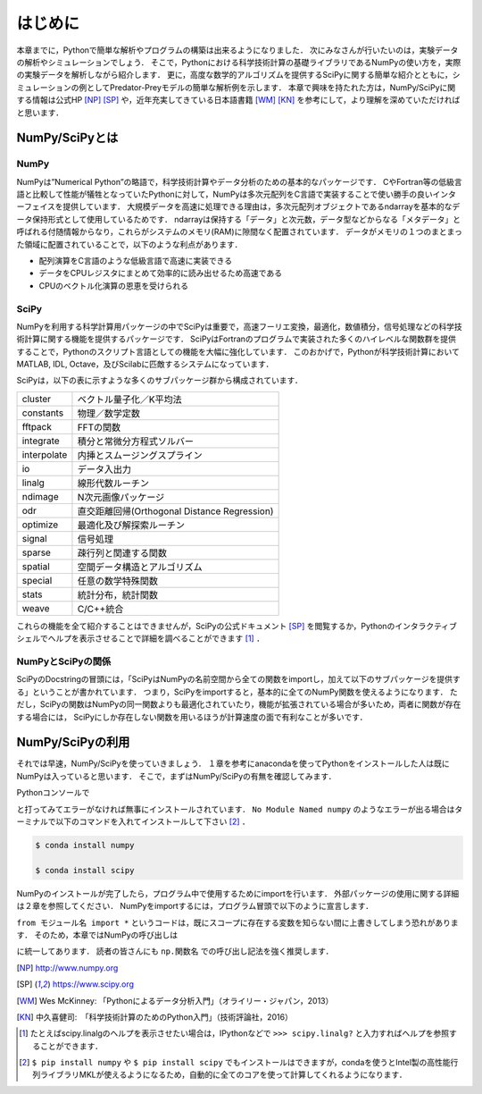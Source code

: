 はじめに
===============================
本章までに，Pythonで簡単な解析やプログラムの構築は出来るようになりました．
次にみなさんが行いたいのは，実験データの解析やシミュレーションでしょう．
そこで，Pythonにおける科学技術計算の基礎ライブラリであるNumPyの使い方を，実際の実験データを解析しながら紹介します．
更に，高度な数学的アルゴリズムを提供するSciPyに関する簡単な紹介とともに，シミュレーションの例としてPredator-Preyモデルの簡単な解析例を示します．
本章で興味を持たれた方は，NumPy/SciPyに関する情報は公式HP [NP]_ [SP]_ や，近年充実してきている日本語書籍 [WM]_ [KN]_ を参考にして，より理解を深めていただければと思います．


------------------------------------
NumPy/SciPyとは
------------------------------------

NumPy
^^^^^^^^^^^^^^^^^^^^^^^^^^^^^^^^^^^

NumPyは”Numerical Python”の略語で，科学技術計算やデータ分析のための基本的なパッケージです．
CやFortran等の低級言語と比較して性能が犠牲となっていたPythonに対して，NumPyは多次元配列をC言語で実装することで使い勝手の良いインターフェイスを提供しています．
大規模データを高速に処理できる理由は，多次元配列オブジェクトであるndarrayを基本的なデータ保持形式として使用しているためです．
ndarrayは保持する「データ」と次元数，データ型などからなる「メタデータ」と呼ばれる付随情報からなり，これらがシステムのメモリ(RAM)に隙間なく配置されています．
データがメモリの１つのまとまった領域に配置されていることで，以下のような利点があります．

+ 配列演算をC言語のような低級言語で高速に実装できる
+ データをCPUレジスタにまとめて効率的に読み出せるため高速である
+ CPUのベクトル化演算の恩恵を受けられる

SciPy
^^^^^^^^^^^^^^^^^^^^^^^^^^^^^^^^^^^

NumPyを利用する科学計算用パッケージの中でSciPyは重要で，高速フーリエ変換，最適化，数値積分，信号処理などの科学技術計算に関する機能を提供するパッケージです．
SciPyはFortranのプログラムで実装された多くのハイレベルな関数群を提供することで，Pythonのスクリプト言語としての機能を大幅に強化しています．
このおかげで，Pythonが科学技術計算においてMATLAB, IDL, Octave，及びScilabに匹敵するシステムになっています．

SciPyは，以下の表に示すような多くのサブパッケージ群から構成されています．

+-------------+----------------------------------------------+
| cluster     | ベクトル量子化／K平均法                      |
+-------------+----------------------------------------------+
| constants   | 物理／数学定数                               |
+-------------+----------------------------------------------+
| fftpack     | FFTの関数                                    |
+-------------+----------------------------------------------+
| integrate   | 積分と常微分方程式ソルバー                   |
+-------------+----------------------------------------------+
| interpolate | 内挿とスムージングスプライン                 |
+-------------+----------------------------------------------+
| io          | データ入出力                                 |
+-------------+----------------------------------------------+
| linalg      | 線形代数ルーチン                             |
+-------------+----------------------------------------------+
| ndimage     | N次元画像パッケージ                          |
+-------------+----------------------------------------------+
| odr         | 直交距離回帰(Orthogonal Distance Regression) |
+-------------+----------------------------------------------+
| optimize    | 最適化及び解探索ルーチン                     |
+-------------+----------------------------------------------+
| signal      | 信号処理                                     |
+-------------+----------------------------------------------+
| sparse      | 疎行列と関連する関数                         |
+-------------+----------------------------------------------+
| spatial     | 空間データ構造とアルゴリズム                 |
+-------------+----------------------------------------------+
| special     | 任意の数学特殊関数                           |
+-------------+----------------------------------------------+
| stats       | 統計分布，統計関数                           |
+-------------+----------------------------------------------+
| weave       | C/C++統合                                    |
+-------------+----------------------------------------------+

これらの機能を全て紹介することはできませんが，SciPyの公式ドキュメント [SP]_ を閲覧するか，Pythonのインタラクティブシェルでヘルプを表示させることで詳細を調べることができます [#]_ ．

NumPyとSciPyの関係
^^^^^^^^^^^^^^^^^^^^^^^^^^^^^^^^^^

SciPyのDocstringの冒頭には，「SciPyはNumPyの名前空間から全ての関数をimportし，加えて以下のサブパッケージを提供する」ということが書かれています．
つまり，SciPyをimportすると，基本的に全てのNumPy関数を使えるようになります．
ただし，SciPyの関数はNumPyの同一関数よりも最適化されていたり，機能が拡張されている場合が多いため，両者に関数が存在する場合には， SciPyにしか存在しない関数を用いるほうが計算速度の面で有利なことが多いです．

------------------------------------
NumPy/SciPyの利用
------------------------------------

それでは早速，NumPy/SciPyを使っていきましょう．
１章を参考にanacondaを使ってPythonをインストールした人は既にNumPyは入っていると思います．
そこで，まずはNumPy/SciPyの有無を確認してみます．

Pythonコンソールで

.. ipython:: python

  import numpy

  import scipy

と打ってみてエラーがなければ無事にインストールされています．
``No Module Named numpy`` のようなエラーが出る場合はターミナルで以下のコマンドを入れてインストールして下さい [#]_ ．

.. code-block:: bash

  $ conda install numpy

  $ conda install scipy

..  pip install numpy

..  pip install scipy

NumPyのインストールが完了したら，プログラム中で使用するためにimportを行います．
外部パッケージの使用に関する詳細は２章を参照してください．
NumPyをimportするには，プログラム冒頭で以下のように宣言します．

.. ipython:: python

  import numpy

  from numpy import *

``from モジュール名 import *`` というコードは，既にスコープに存在する変数を知らない間に上書きしてしまう恐れがあります．
そのため，本章ではNumPyの呼び出しは

.. ipython:: python

  import numpy as np
  import scipy as sp

に統一してあります．
読者の皆さんにも ``np.関数名`` での呼び出し記法を強く推奨します．

.. [NP] http://www.numpy.org
.. [SP] https://www.scipy.org
.. [WM] Wes McKinney: 「Pythonによるデータ分析入門」（オライリー・ジャパン，2013）
.. [KN] 中久喜健司:　「科学技術計算のためのPython入門」（技術評論社，2016）

.. [#] たとえばscipy.linalgのヘルプを表示させたい場合は，IPythonなどで ``>>> scipy.linalg?`` と入力すればヘルプを参照することができます．
.. [#] ``$ pip install numpy`` や ``$ pip install scipy`` でもインストールはできますが，condaを使うとIntel製の高性能行列ライブラリMKLが使えるようになるため，自動的に全てのコアを使って計算してくれるようになります．
